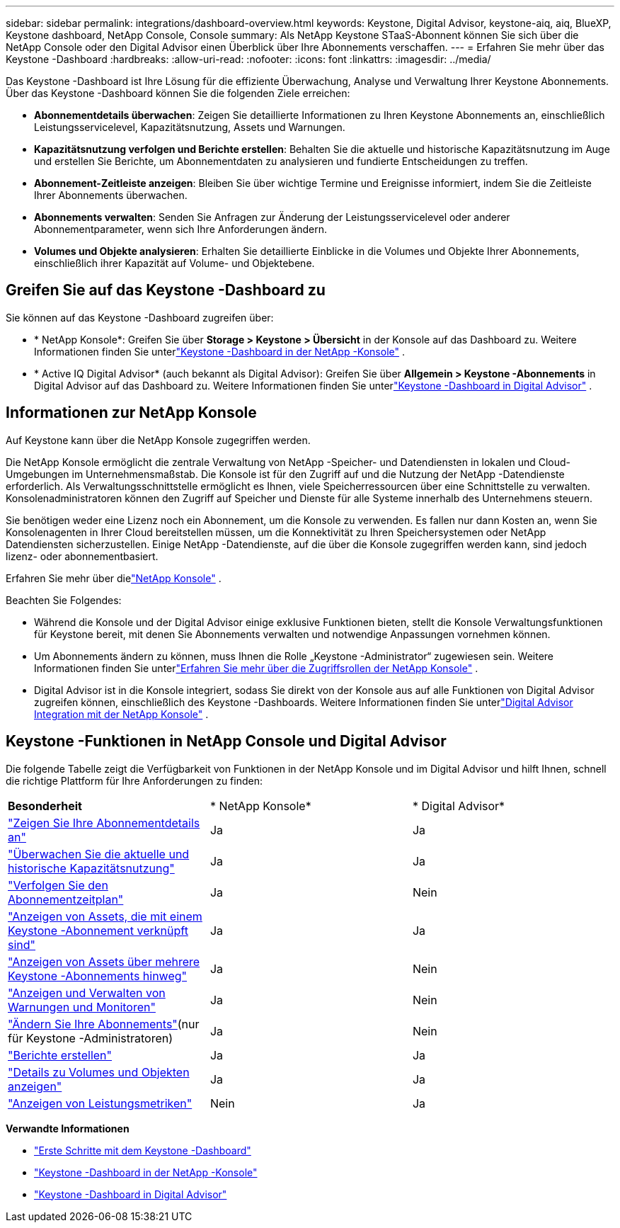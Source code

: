 ---
sidebar: sidebar 
permalink: integrations/dashboard-overview.html 
keywords: Keystone, Digital Advisor, keystone-aiq, aiq, BlueXP, Keystone dashboard, NetApp Console, Console 
summary: Als NetApp Keystone STaaS-Abonnent können Sie sich über die NetApp Console oder den Digital Advisor einen Überblick über Ihre Abonnements verschaffen. 
---
= Erfahren Sie mehr über das Keystone -Dashboard
:hardbreaks:
:allow-uri-read: 
:nofooter: 
:icons: font
:linkattrs: 
:imagesdir: ../media/


[role="lead"]
Das Keystone -Dashboard ist Ihre Lösung für die effiziente Überwachung, Analyse und Verwaltung Ihrer Keystone Abonnements.  Über das Keystone -Dashboard können Sie die folgenden Ziele erreichen:

* *Abonnementdetails überwachen*: Zeigen Sie detaillierte Informationen zu Ihren Keystone Abonnements an, einschließlich Leistungsservicelevel, Kapazitätsnutzung, Assets und Warnungen.
* *Kapazitätsnutzung verfolgen und Berichte erstellen*: Behalten Sie die aktuelle und historische Kapazitätsnutzung im Auge und erstellen Sie Berichte, um Abonnementdaten zu analysieren und fundierte Entscheidungen zu treffen.
* *Abonnement-Zeitleiste anzeigen*: Bleiben Sie über wichtige Termine und Ereignisse informiert, indem Sie die Zeitleiste Ihrer Abonnements überwachen.
* *Abonnements verwalten*: Senden Sie Anfragen zur Änderung der Leistungsservicelevel oder anderer Abonnementparameter, wenn sich Ihre Anforderungen ändern.
* *Volumes und Objekte analysieren*: Erhalten Sie detaillierte Einblicke in die Volumes und Objekte Ihrer Abonnements, einschließlich ihrer Kapazität auf Volume- und Objektebene.




== Greifen Sie auf das Keystone -Dashboard zu

Sie können auf das Keystone -Dashboard zugreifen über:

* * NetApp Konsole*: Greifen Sie über *Storage > Keystone > Übersicht* in der Konsole auf das Dashboard zu. Weitere Informationen finden Sie unterlink:../integrations/keystone-console.html["Keystone -Dashboard in der NetApp -Konsole"^] .
* * Active IQ Digital Advisor* (auch bekannt als Digital Advisor): Greifen Sie über *Allgemein > Keystone -Abonnements* in Digital Advisor auf das Dashboard zu.  Weitere Informationen finden Sie unterlink:../integrations/keystone-aiq.html["Keystone -Dashboard in Digital Advisor"^] .




== Informationen zur NetApp Konsole

Auf Keystone kann über die NetApp Konsole zugegriffen werden.

Die NetApp Konsole ermöglicht die zentrale Verwaltung von NetApp -Speicher- und Datendiensten in lokalen und Cloud-Umgebungen im Unternehmensmaßstab. Die Konsole ist für den Zugriff auf und die Nutzung der NetApp -Datendienste erforderlich. Als Verwaltungsschnittstelle ermöglicht es Ihnen, viele Speicherressourcen über eine Schnittstelle zu verwalten. Konsolenadministratoren können den Zugriff auf Speicher und Dienste für alle Systeme innerhalb des Unternehmens steuern.

Sie benötigen weder eine Lizenz noch ein Abonnement, um die Konsole zu verwenden. Es fallen nur dann Kosten an, wenn Sie Konsolenagenten in Ihrer Cloud bereitstellen müssen, um die Konnektivität zu Ihren Speichersystemen oder NetApp Datendiensten sicherzustellen. Einige NetApp -Datendienste, auf die über die Konsole zugegriffen werden kann, sind jedoch lizenz- oder abonnementbasiert.

Erfahren Sie mehr über dielink:https://docs.netapp.com/us-en/bluexp-setup-admin/concept-overview.html["NetApp Konsole"^] .

Beachten Sie Folgendes:

* Während die Konsole und der Digital Advisor einige exklusive Funktionen bieten, stellt die Konsole Verwaltungsfunktionen für Keystone bereit, mit denen Sie Abonnements verwalten und notwendige Anpassungen vornehmen können.
* Um Abonnements ändern zu können, muss Ihnen die Rolle „Keystone -Administrator“ zugewiesen sein. Weitere Informationen finden Sie unterlink:https://docs.netapp.com/console-setup-admin/reference-iam-predefined-roles.html["Erfahren Sie mehr über die Zugriffsrollen der NetApp Konsole"^] .
* Digital Advisor ist in die Konsole integriert, sodass Sie direkt von der Konsole aus auf alle Funktionen von Digital Advisor zugreifen können, einschließlich des Keystone -Dashboards. Weitere Informationen finden Sie unterlink:https://docs.netapp.com/us-en/active-iq/digital-advisor-integration-with-console.html#netapp-console["Digital Advisor Integration mit der NetApp Konsole"^] .




== Keystone -Funktionen in NetApp Console und Digital Advisor

Die folgende Tabelle zeigt die Verfügbarkeit von Funktionen in der NetApp Konsole und im Digital Advisor und hilft Ihnen, schnell die richtige Plattform für Ihre Anforderungen zu finden:

|===


| *Besonderheit* | * NetApp Konsole* | * Digital Advisor* 


 a| 
link:../integrations/subscriptions-tab.html["Zeigen Sie Ihre Abonnementdetails an"]
| Ja | Ja 


 a| 
link:../integrations/current-usage-tab.html["Überwachen Sie die aktuelle und historische Kapazitätsnutzung"]
| Ja | Ja 


 a| 
link:../integrations/subscription-timeline.html["Verfolgen Sie den Abonnementzeitplan"]
| Ja | Nein 


 a| 
link:../integrations/assets-tab.html["Anzeigen von Assets, die mit einem Keystone -Abonnement verknüpft sind"]
| Ja | Ja 


| link:../integrations/assets.html["Anzeigen von Assets über mehrere Keystone -Abonnements hinweg"] | Ja | Nein 


 a| 
link:../integrations/monitoring-alerts.html["Anzeigen und Verwalten von Warnungen und Monitoren"]
| Ja | Nein 


 a| 
link:../integrations/modify-subscription.html["Ändern Sie Ihre Abonnements"](nur für Keystone -Administratoren)
| Ja | Nein 


 a| 
link:../integrations/options.html#generate-reports-from-console-or-digital-advisor["Berichte erstellen"]
| Ja | Ja 


 a| 
link:../integrations/volumes-objects-tab.html["Details zu Volumes und Objekten anzeigen"]
| Ja | Ja 


 a| 
link:../integrations/performance-tab.html["Anzeigen von Leistungsmetriken"]
| Nein | Ja 
|===
*Verwandte Informationen*

* link:../integrations/dashboard-access.html["Erste Schritte mit dem Keystone -Dashboard"]
* link:../integrations/keystone-console.html["Keystone -Dashboard in der NetApp -Konsole"]
* link:..//integrations/keystone-aiq.html["Keystone -Dashboard in Digital Advisor"]

